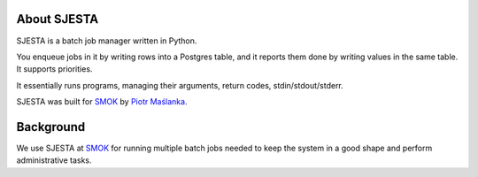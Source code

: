 About SJESTA
------------

SJESTA is a batch job manager written in Python.

You enqueue jobs in it by writing rows into a Postgres table, and it reports them done
by writing values in the same table. It supports priorities.

It essentially runs programs, managing their arguments, return codes, stdin/stdout/stderr.

SJESTA was built for `SMOK <http://www.smok-serwis.pl/>`_ by `Piotr Maślanka <https://github.com/piotrmaslanka/>`_.

Background
----------

We use SJESTA at `SMOK <http://www.smok-serwis.pl/>`_ for running multiple batch jobs needed to keep the system in a good shape and perform administrative tasks.